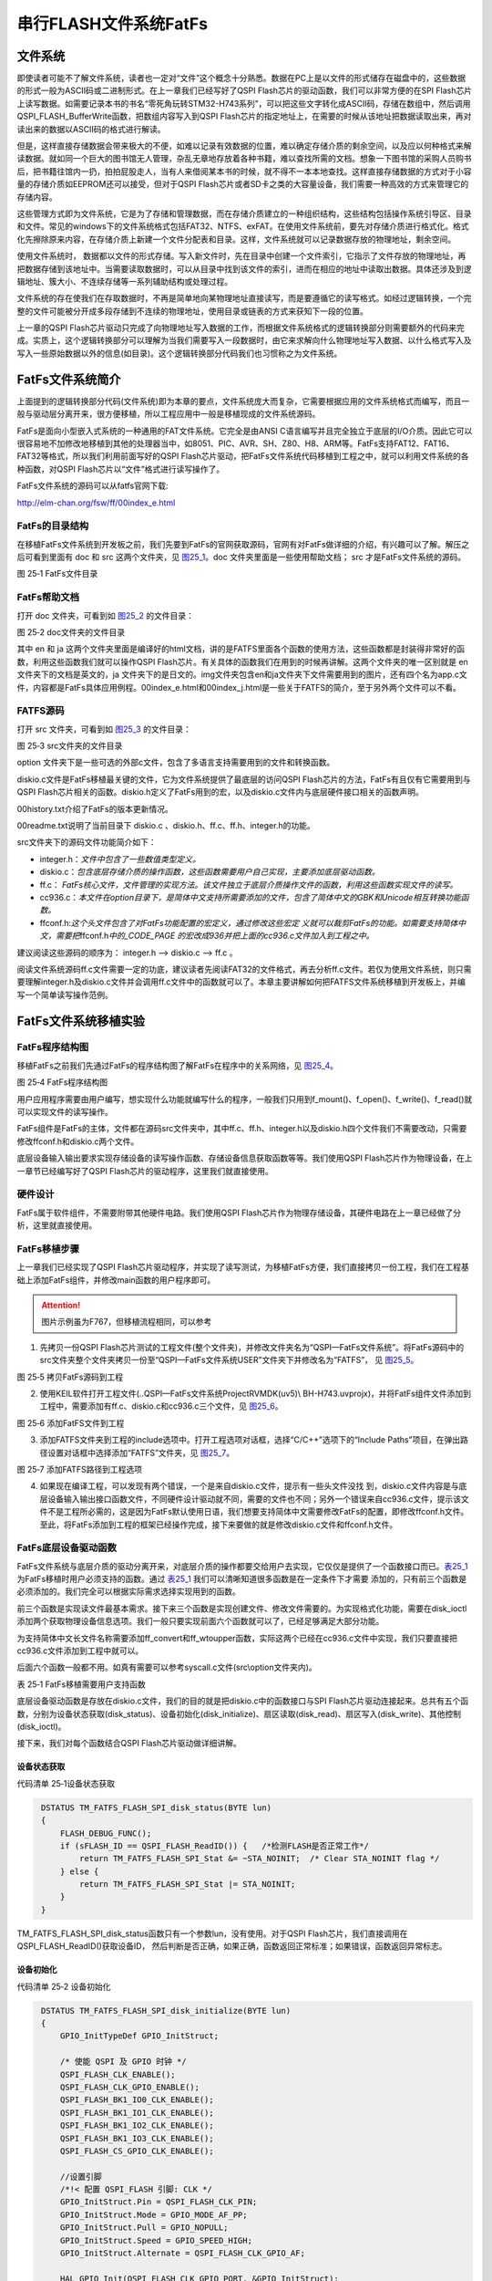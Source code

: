 串行FLASH文件系统FatFs
----------------------

文件系统
~~~~~~~~

即使读者可能不了解文件系统，读者也一定对“文件”这个概念十分熟悉。数据在PC上是以文件的形式储存在磁盘中的，这些数据的形式一般为ASCII码或二进制形式。在上一章我们已经写好了QSPI
Flash芯片的驱动函数，我们可以非常方便的在SPI
Flash芯片上读写数据。如需要记录本书的书名“零死角玩转STM32-H743系列”，可以把这些文字转化成ASCII码，存储在数组中，然后调用QSPI_FLASH_BufferWrite函数，把数组内容写入到QSPI
Flash芯片的指定地址上，在需要的时候从该地址把数据读取出来，再对读出来的数据以ASCII码的格式进行解读。

但是，这样直接存储数据会带来极大的不便，如难以记录有效数据的位置，难以确定存储介质的剩余空间，以及应以何种格式来解读数据。就如同一个巨大的图书馆无人管理，杂乱无章地存放着各种书籍，难以查找所需的文档。想象一下图书馆的采购人员购书后，把书籍往馆内一扔，拍拍屁股走人，当有人来借阅某本书的时候，就不得不一本本地查找。这样直接存储数据的方式对于小容量的存储介质如EEPROM还可以接受，但对于QSPI
Flash芯片或者SD卡之类的大容量设备，我们需要一种高效的方式来管理它的存储内容。

这些管理方式即为文件系统，它是为了存储和管理数据，而在存储介质建立的一种组织结构，这些结构包括操作系统引导区、目录和文件。常见的windows下的文件系统格式包括FAT32、NTFS、exFAT。在使用文件系统前，要先对存储介质进行格式化。格式化先擦除原来内容，在存储介质上新建一个文件分配表和目录。这样，文件系统就可以记录数据存放的物理地址，剩余空间。

使用文件系统时，
数据都以文件的形式存储。写入新文件时，先在目录中创建一个文件索引，它指示了文件存放的物理地址，再把数据存储到该地址中。当需要读取数据时，可以从目录中找到该文件的索引，进而在相应的地址中读取出数据。具体还涉及到逻辑地址、簇大小、不连续存储等一系列辅助结构或处理过程。

文件系统的存在使我们在存取数据时，不再是简单地向某物理地址直接读写，而是要遵循它的读写格式。如经过逻辑转换，一个完整的文件可能被分开成多段存储到不连续的物理地址，使用目录或链表的方式来获知下一段的位置。

上一章的QSPI
Flash芯片驱动只完成了向物理地址写入数据的工作，而根据文件系统格式的逻辑转换部分则需要额外的代码来完成。实质上，这个逻辑转换部分可以理解为当我们需要写入一段数据时，由它来求解向什么物理地址写入数据、以什么格式写入及写入一些原始数据以外的信息(如目录)。这个逻辑转换部分代码我们也习惯称之为文件系统。

FatFs文件系统简介
~~~~~~~~~~~~~~~~~

上面提到的逻辑转换部分代码(文件系统)即为本章的要点，文件系统庞大而复杂，它需要根据应用的文件系统格式而编写，而且一般与驱动层分离开来，很方便移植，所以工程应用中一般是移植现成的文件系统源码。

FatFs是面向小型嵌入式系统的一种通用的FAT文件系统。它完全是由ANSI
C语言编写并且完全独立于底层的I/O介质。因此它可以很容易地不加修改地移植到其他的处理器当中，如8051、PIC、AVR、SH、Z80、H8、ARM等。FatFs支持FAT12、FAT16、FAT32等格式，所以我们利用前面写好的QSPI
Flash芯片驱动，把FatFs文件系统代码移植到工程之中，就可以利用文件系统的各种函数，对QSPI
Flash芯片以“文件”格式进行读写操作了。

FatFs文件系统的源码可以从fatfs官网下载:

http://elm-chan.org/fsw/ff/00index_e.html

FatFs的目录结构
^^^^^^^^^^^^^^^

在移植FatFs文件系统到开发板之前，我们先要到FatFs的官网获取源码，官网有对FatFs做详细的介绍，有兴趣可以了解。解压之后可看到里面有
doc 和 src 这两个文件夹，见 图25_1_。doc 文件夹里面是一些使用帮助文档；
src 才是FatFs文件系统的源码。

.. image:: media/image1.png
   :align: center
   :alt: 图 25‑1 FatFs文件目录
   :name: 图25_1

图 25‑1 FatFs文件目录

FatFs帮助文档
^^^^^^^^^^^^^

打开 doc 文件夹，可看到如 图25_2_ 的文件目录：

.. image:: media/image2.png
   :align: center
   :alt: 图 25‑2 doc文件夹的文件目录
   :name: 图25_2

图 25‑2 doc文件夹的文件目录

其中 en 和 ja
这两个文件夹里面是编译好的html文档，讲的是FATFS里面各个函数的使用方法，这些函数都是封装得非常好的函数，利用这些函数我们就可以操作QSPI
Flash芯片。有关具体的函数我们在用到的时候再讲解。这两个文件夹的唯一区别就是
en 文件夹下的文档是英文的，ja
文件夹下的是日文的。img文件夹包含en和ja文件夹下文件需要用到的图片，还有四个名为app.c文件，内容都是FatFs具体应用例程。00index_e.html和00index_j.html是一些关于FATFS的简介，至于另外两个文件可以不看。

FATFS源码
^^^^^^^^^

打开 src 文件夹，可看到如 图25_3_ 的文件目录：

.. image:: media/image3.png
   :align: center
   :alt: 图 25‑3 src文件夹的文件目录
   :name: 图25_3

图 25‑3 src文件夹的文件目录

option
文件夹下是一些可选的外部c文件，包含了多语言支持需要用到的文件和转换函数。

diskio.c文件是FatFs移植最关键的文件，它为文件系统提供了最底层的访问QSPI
Flash芯片的方法，FatFs有且仅有它需要用到与QSPI
Flash芯片相关的函数。diskio.h定义了FatFs用到的宏，以及diskio.c文件内与底层硬件接口相关的函数声明。

00history.txt介绍了FatFs的版本更新情况。

00readme.txt说明了当前目录下 diskio.c
、diskio.h、ff.c、ff.h、integer.h的功能。

src文件夹下的源码文件功能简介如下：

-  integer.h：\ *文件中包含了一些数值类型定义。*

-  diskio.c：\ *包含底层存储介质的操作函数，这些函数需要用户自己实现，主要添加底层驱动函数。*

-  ff.c：
   *FatFs核心文件，文件管理的实现方法。该文件独立于底层介质操作文件的函数，利用这些函数实现文件的读写。*

-  cc936.c：\ *本文件在option目录下，是简体中文支持所需要添加的文件，包含了简体中文的GBK和Unicode相互转换功能函数。*

-  ffconf.h:\ *这个头文件包含了对FatFs功能配置的宏定义，通过修改这些宏定
   义就可以裁剪FatFs的功能。如需要支持简体中文，需要把*\ ffconf.h\ *中的_CODE_PAGE
   的宏改成936并把上面的cc936.c文件加入到工程之中。*

建议阅读这些源码的顺序为： integer.h --> diskio.c --> ff.c 。

阅读文件系统源码ff.c文件需要一定的功底，建议读者先阅读FAT32的文件格式，再去分析ff.c文件。若仅为使用文件系统，则只需要理解integer.h及diskio.c文件并会调用ff.c文件中的函数就可以了。本章主要讲解如何把FATFS文件系统移植到开发板上，并编写一个简单读写操作范例。

FatFs文件系统移植实验
~~~~~~~~~~~~~~~~~~~~~

FatFs程序结构图
^^^^^^^^^^^^^^^

移植FatFs之前我们先通过FatFs的程序结构图了解FatFs在程序中的关系网络，见 图25_4_。

.. image:: media/image4.png
   :align: center
   :alt: 图 25‑4 FatFs程序结构图
   :name: 图25_4

图 25‑4 FatFs程序结构图

用户应用程序需要由用户编写，想实现什么功能就编写什么的程序，一般我们只用到f_mount()、f_open()、f_write()、f_read()就可以实现文件的读写操作。

FatFs组件是FatFs的主体，文件都在源码src文件夹中，其中ff.c、ff.h、integer.h以及diskio.h四个文件我们不需要改动，只需要修改ffconf.h和diskio.c两个文件。

底层设备输入输出要求实现存储设备的读写操作函数、存储设备信息获取函数等等。我们使用QSPI
Flash芯片作为物理设备，在上一章节已经编写好了QSPI
Flash芯片的驱动程序，这里我们就直接使用。

硬件设计
^^^^^^^^

FatFs属于软件组件，不需要附带其他硬件电路。我们使用QSPI
Flash芯片作为物理存储设备，其硬件电路在上一章已经做了分析，这里就直接使用。

FatFs移植步骤
^^^^^^^^^^^^^

上一章我们已经实现了QSPI
Flash芯片驱动程序，并实现了读写测试，为移植FatFs方便，我们直接拷贝一份工程，我们在工程基础上添加FatFs组件，并修改main函数的用户程序即可。

.. attention::

    图片示例虽为F767，但移植流程相同，可以参考

1) 先拷贝一份QSPI
   Flash芯片测试的工程文件(整个文件夹)，并修改文件夹名为“QSPI—FatFs文件系统”。将FatFs源码中的src文件夹整个文件夹拷贝一份至“QSPI—FatFs文件系统\USER\”文件夹下并修改名为“FATFS”，
   见 图25_5_。

.. image:: media/image5.png
   :align: center
   :alt: 图 25‑5 拷贝FatFs源码到工程
   :name: 图25_5

图 25‑5 拷贝FatFs源码到工程

2) 使用KEIL软件打开工程文件(..\QSPI—FatFs文件系统\Project\RVMDK(uv5)\\
   BH-H743.uvprojx)，并将FatFs组件文件添加到工程中，需要添加有ff.c、diskio.c和cc936.c三个文件，见
   图25_6_。

.. image:: media/image6.png
   :align: center
   :alt: 图 25‑6 添加FatFS文件到工程
   :name: 图25_6

图 25‑6 添加FatFS文件到工程

3) 添加FATFS文件夹到工程的include选项中。打开工程选项对话框，选择“C/C++”选项下的“Include
   Paths”项目，在弹出路径设置对话框中选择添加“FATFS”文件夹，见 图25_7_。

.. image:: media/image7.png
   :align: center
   :alt: 图 25‑7 添加FATFS路径到工程选项
   :name: 图25_7

图 25‑7 添加FATFS路径到工程选项

4) 如果现在编译工程，可以发现有两个错误，一个是来自diskio.c文件，提示有一些头文件没找
   到，diskio.c文件内容是与底层设备输入输出接口函数文件，不同硬件设计驱动就不同，需要的文件也不同；另外一个错误来自cc936.c文件，提示该文件不是工程所必需的，这是因为FatFs默认使用日语，我们想要支持简体中文需要修改FatFs的配置，即修改ffconf.h文件。至此，将FatFs添加到工程的框架已经操作完成，接下来要做的就是修改diskio.c文件和ffconf.h文件。

FatFs底层设备驱动函数
^^^^^^^^^^^^^^^^^^^^^

FatFs文件系统与底层介质的驱动分离开来，对底层介质的操作都要交给用户去实现，它仅仅是提供了一个函数接口而已。表25_1_
为FatFs移植时用户必须支持的函数。通过 表25_1_ 我们可以清晰知道很多函数是在一定条件下才需要
添加的，只有前三个函数是必须添加的。我们完全可以根据实际需求选择实现用到的函数。

前三个函数是实现读文件最基本需求。接下来三个函数是实现创建文件、修改文件需要的。为实现格式化功能，需要在disk_ioctl添加两个获取物理设备信息选项。我们一般只要实现前面六个函数就可以了，已经足够满足大部分功能。

为支持简体中文长文件名称需要添加ff_convert和ff_wtoupper函数，实际这两个已经在cc936.c文件中实现，我们只要直接把cc936.c文件添加到工程中就可以。

后面六个函数一般都不用。如真有需要可以参考syscall.c文件(src\\option文件夹内)。

.. _表25_1:

表 25‑1 FatFs移植需要用户支持函数

.. image:: media/table1.png
   :align: center

底层设备驱动函数是存放在diskio.c文件，我们的目的就是把diskio.c中的函数接口与SPI
Flash芯片驱动连接起来。总共有五个函数，分别为设备状态获取(disk_status)、设备初始化(disk_initialize)、扇区读取(disk_read)、扇区写入(disk_write)、其他控制(disk_ioctl)。

接下来，我们对每个函数结合QSPI Flash芯片驱动做详细讲解。

设备状态获取
=============

代码清单 25‑1设备状态获取

.. code-block:: c
   :name: 代码清单25_1

    DSTATUS TM_FATFS_FLASH_SPI_disk_status(BYTE lun)
    {
        FLASH_DEBUG_FUNC();
        if (sFLASH_ID == QSPI_FLASH_ReadID()) {   /*检测FLASH是否正常工作*/
            return TM_FATFS_FLASH_SPI_Stat &= ~STA_NOINIT;  /* Clear STA_NOINIT flag */
        } else {
            return TM_FATFS_FLASH_SPI_Stat |= STA_NOINIT;
        }
    }

TM_FATFS_FLASH_SPI_disk_status函数只有一个参数lun，没有使用。对于QSPI Flash芯片，我们直接调用在QSPI_FLASH_ReadID()获取设备ID，
然后判断是否正确，如果正确，函数返回正常标准；如果错误，函数返回异常标志。

设备初始化
============

代码清单 25‑2 设备初始化

.. code-block:: c
   :name: 代码清单25_2

    DSTATUS TM_FATFS_FLASH_SPI_disk_initialize(BYTE lun)
    {
        GPIO_InitTypeDef GPIO_InitStruct;

        /* 使能 QSPI 及 GPIO 时钟 */
        QSPI_FLASH_CLK_ENABLE();
        QSPI_FLASH_CLK_GPIO_ENABLE();
        QSPI_FLASH_BK1_IO0_CLK_ENABLE();
        QSPI_FLASH_BK1_IO1_CLK_ENABLE();
        QSPI_FLASH_BK1_IO2_CLK_ENABLE();
        QSPI_FLASH_BK1_IO3_CLK_ENABLE();
        QSPI_FLASH_CS_GPIO_CLK_ENABLE();

        //设置引脚
        /*!< 配置 QSPI_FLASH 引脚: CLK */
        GPIO_InitStruct.Pin = QSPI_FLASH_CLK_PIN;
        GPIO_InitStruct.Mode = GPIO_MODE_AF_PP;
        GPIO_InitStruct.Pull = GPIO_NOPULL;
        GPIO_InitStruct.Speed = GPIO_SPEED_HIGH;
        GPIO_InitStruct.Alternate = QSPI_FLASH_CLK_GPIO_AF;

        HAL_GPIO_Init(QSPI_FLASH_CLK_GPIO_PORT, &GPIO_InitStruct);

        /*!< 配置 QSPI_FLASH 引脚: IO0 */
        GPIO_InitStruct.Pin = QSPI_FLASH_BK1_IO0_PIN;
        GPIO_InitStruct.Alternate = QSPI_FLASH_BK1_IO0_AF;
        HAL_GPIO_Init(QSPI_FLASH_BK1_IO0_PORT, &GPIO_InitStruct);

        /*!< 配置 QSPI_FLASH 引脚: IO1 */
        GPIO_InitStruct.Pin = QSPI_FLASH_BK1_IO1_PIN;
        GPIO_InitStruct.Alternate = QSPI_FLASH_BK1_IO1_AF;
        HAL_GPIO_Init(QSPI_FLASH_BK1_IO1_PORT, &GPIO_InitStruct);

        /*!< 配置 QSPI_FLASH 引脚: IO2 */
        GPIO_InitStruct.Pin = QSPI_FLASH_BK1_IO2_PIN;
        GPIO_InitStruct.Alternate = QSPI_FLASH_BK1_IO2_AF;
        HAL_GPIO_Init(QSPI_FLASH_BK1_IO2_PORT, &GPIO_InitStruct);

        /*!< 配置 QSPI_FLASH 引脚: IO3 */
        GPIO_InitStruct.Pin = QSPI_FLASH_BK1_IO3_PIN;
        GPIO_InitStruct.Alternate = QSPI_FLASH_BK1_IO3_AF;
        HAL_GPIO_Init(QSPI_FLASH_BK1_IO3_PORT, &GPIO_InitStruct);

        /*!< 配置 SPI_FLASH_SPI 引脚: NCS */
        GPIO_InitStruct.Pin = QSPI_FLASH_CS_PIN;
        GPIO_InitStruct.Alternate = QSPI_FLASH_CS_GPIO_AF;
        HAL_GPIO_Init(QSPI_FLASH_CS_GPIO_PORT, &GPIO_InitStruct);

        /* QSPI_FLASH 模式配置 */

        hqspi.Instance = QUADSPI;
        hqspi.Init.ClockPrescaler = 1;
        hqspi.Init.FifoThreshold = 4;
        hqspi.Init.SampleShifting = QSPI_SAMPLE_SHIFTING_HALFCYCLE;
        hqspi.Init.FlashSize = 24;
        hqspi.Init.ChipSelectHighTime = QSPI_CS_HIGH_TIME_2_CYCLE;
        hqspi.Init.ClockMode = QSPI_CLOCK_MODE_0;
        HAL_QSPI_Init(&hqspi);
        BSP_QSPI_Init();

        return TM_FATFS_FLASH_SPI_disk_status(NULL);
    }

TM_FATFS_FLASH_SPI_disk_initialize函数也是有一个参数lun，没有使用。
对于QSPI Flash芯片我们调用HAL_QSPI_Init 函数实现对SPI Flash芯片引脚GPIO初始化配置，
调用BSP_QSPI_Init ()函数对通信参数配置。
最后调用TM_FATFS_FLASH_SPI_disk_status函数获取QSPI Flash芯片状态，并返回状态值。

读取扇区
============

代码清单 25‑3 扇区读取

.. code-block::
   :name: 代码清单25_3

    DRESULT TM_FATFS_FLASH_SPI_disk_read(
        BYTE lun,//物理扇区，多个设备时用到(0...)
        BYTE *buff,//数据缓存区
        DWORD sector, //扇区首地址
        UINT count)//扇区个数(1..128)
    {
        FLASH_DEBUG_FUNC();
        if ((TM_FATFS_FLASH_SPI_Stat & STA_NOINIT)) {
            return RES_NOTRDY;
        }
        sector+=4096;//扇区偏移，外部Flash文件系统空间放在外部Flash后面16M空间
        BSP_QSPI_Read(buff, sector <<12, count<<12);
        return RES_OK;
    }

TM_FATFS_FLASH_SPI_disk_read函数有四个形参。lun为设备物理编号。buff是一个BYTE类型指针变量，buff指向用来存放读取到数据的存储区首地址。sector是一个DWORD类型变量，指定要读取数据的扇区首地址。count是一个UINT类型变量，指定扇区数量。

BYTE类型实际是unsigned char类型，DWORD类型实际是unsigned long类型，
UINT类型实际是 unsigned int类型，类型定义在integer.h文件中。

开发板使用的QSPI Flash芯片型号为W25Q256FV，每个扇区大小为4096个字节(4KB)，总共有32M字节空间，为兼容后面实验程序，
我们只将后部分16MB空间分配给FatFs使用，前部分16MB空间用于其他实验需要，即FatFs是从16MB空间开始，为实现这个效果需要将所有的读写地址都偏移4096个扇区空间。

对于QSPI Flash芯片，主要是使用QSPI_FLASH_Read()实现在指定地址读取指定长度的数据，它接收三个参数，
第一个参数为指定数据存放地址指针。第二个参数为指定数据读取地址，这里使用左移运算符，左移12位实际是乘以4096，
这与每个扇区大小是息息相关的。第三个参数为读取数据个数，也是需要使用左移运算符。


扇区写入
==========

代码清单 25‑5 扇区写入

.. code-block::
   :name: 代码清单25_5

    DRESULT TM_FATFS_FLASH_SPI_disk_write(
        BYTE lun,//物理扇区，多个设备时用到(0...)
        const BYTE *buff,//数据缓存区
        DWORD sector, //扇区首地址
        UINT count)//扇区个数(1..128)
    {
        uint32_t write_addr;
        FLASH_DEBUG_FUNC();
        sector+=4096;
                //扇区偏移，外部Flash文件系统空间放在外部F
                lash后面16M空间
        write_addr = sector<<12;
        BSP_QSPI_Erase_Block(write_addr);
        BSP_QSPI_Write((uint8_t*)buff,write_addr,4096);
        return RES_OK;
    }

TM_FATFS_FLASH_SPI_disk_write函数有四个形参，lun为设备物理编号。buff指向待写入扇区数据的首地址。
sector，指定要读取数据的扇区首地址。count指定扇区数量。对于QSPI Flash芯片，在写入数据之前需要先擦除，
所以用到扇区擦除函数(BSP_QSPI_Erase_Block)。然后就是在调用数据写入函数(BSP_QSPI_Write)把数据写入到指定位置内。

其他控制
============

代码清单 25‑6 其他控制

.. code-block:: c
   :name: 代码清单25_6

    DRESULT TM_FATFS_FLASH_SPI_disk_ioctl(BYTE lun,BYTE cmd, void *buff)
    {

        FLASH_DEBUG_FUNC();
        switch (cmd) {
        case GET_SECTOR_COUNT:
            *(DWORD * )buff = 4096; /* 扇区数量：4096*4096/1024/1024=10(MB) */
            break;
        case GET_SECTOR_SIZE :     /*获取扇区读写的大小（字）*/

            *(WORD * )buff = 4096;  /*flash最小写单元为页，256字节，此处取2页为一个读写单位*/
            break;
        case GET_BLOCK_SIZE :      /* 同时擦除扇区个数（双字） */
            *(DWORD * )buff = 1;   /*flash以1个sector为最小擦除单位*/
            break;
        case CTRL_TRIM:
            break;
        case CTRL_SYNC :
            break;
        }
        return RES_OK;
    }

TM_FATFS_FLASH_SPI_disk_ioctl函数有三个形参，lun为设备物理编号，cmd为控制指令，包括发出同步信号、获取扇区数目、获取扇区大小、获取擦除块数量等等指令，buff为指令对应的数据指针。

对于QSPI Flash芯片，为支持FatFs格式化功能，需要用到获取扇区数量(GET_SECTOR_COUNT)
指令和获取擦除块数量(GET_BLOCK_SIZE)。
另外，SD卡扇区大小为512字节，SPI Flash芯片一般设置扇区大小为4096字节，所以需要用到获取扇区大小(GET_SECTOR_SIZE)指令。

时间戳获取
==============

代码清单 25‑7 时间戳获取

.. code-block:: c
   :name: 代码清单25_7

    __weak DWORD get_fattime(void)
    {
        /* 返回当前时间戳 */
        return    ((DWORD)(2015 - 1980) << 25)  /* Year 2015 */
                | ((DWORD)1 << 21)        /* Month 1 */
                | ((DWORD)1 << 16)        /* Mday 1 */
                | ((DWORD)0 << 11)        /* Hour 0 */
                | ((DWORD)0 << 5)         /* Min 0 */
                | ((DWORD)0 >> 1);        /* Sec 0 */
    }

get_fattime函数用于获取当前时间戳，在ff.c文件中被调用。FatFs在文件创建、被修改时会记录时间，这里我们直接使用赋值方法设定时间戳。为更好的记录时间，可以使用控制器RTC功能，具体要求返回值格式为：

-  bit31:25 ——从1980至今是多少年，范围是 (0..127) ；

-  bit24:21 ——月份，范围为 (1..12) ；

-  bit20:16 ——该月份中的第几日，范围为(1..31) ；

-  bit15:11——时，范围为 (0..23)；

-  bit10:5 ——分，范围为 (0..59)；

-  bit4:0 ——秒/ 2，范围为 (0..29) 。

FatFs功能配置
^^^^^^^^^^^^^

ffconf_template.h文件是FatFs功能配置文件，我们可以对ffconf_template.h的文件内容进行修改，使得FatFs更符合我们的要求。
ffconf_template.h对每个配置选项都做了详细的使用情况说明。如图 修改文件_ ffconf_template.h文件修改所示，
将方框1的文件名称，修改为“stm32h7xx_hal.h”，删除方框2和方框3处的头文件，另存为当前目录下，命名为ffconf.h。
下面修改ffcong.h文件，这里只列出修改的配置，其他配置采用默认即可。

.. image:: media/image8.png
   :align: center
   :name: 修改文件

代码清单 25‑8 FatFs功能配置选项

.. code-block:: c
   :name: 代码清单25_8

   #define _USE_MKFS 1
   #define _CODE_PAGE 936
   #define _USE_LFN 2
   #define _VOLUMES 2
   #define _MIN_SS 512
   #define _MAX_SS 4096

1) _USE_MKFS：格式化功能选择，为使用FatFs格式化功能，需要把它设置为1。

2) _CODE_PAGE：语言功能选择，并要求把相关语言文件添加到工程宏。为支持简体中文文件名需要使用“936”，正如在图
   25‑7的操作，我们已经把cc936.c文件添加到工程中。

3) _USE_LFN：长文件名支持，默认不支持长文件名，这里配置为2，支持长文件名，并指定使用栈空间为缓冲区。

4) _VOLUMES：指定物理设备数量，这里设置为2，包括预留SD卡和SPI
   Flash芯片。

5) _MIN_SS 、_MAX_SS：指定扇区大小的最小值和最大值。SD卡扇区大小一般都为512字节，SPI
   Flash芯片扇区大小一般设置为4096字节，所以需要把_MAX_SS改为4096。

FatFs功能测试
^^^^^^^^^^^^^

移植操作到此，就已经把FatFs全部添加到我们的工程了，这时我们编译功能，顺利编译通过，没有错误。接下来，我们就可以使用编写
图25_5_ 中用户应用程序了。

主要的测试包括格式化测试、文件写入测试和文件读取测试三个部分，主要程序都在main.c文件中实现。

变量定义
============

代码清单 25‑9 变量定义

.. code-block:: c
   :name: 代码清单25_9

    FATFS fs;                         /* FatFs文件系统对象 */
    FIL fnew;                         /* 文件对象 */
    FRESULT res_flash;                /* 文件操作结果 */
    UINT fnum;                        /* 文件成功读写数量 */
    BYTE buffer[1024]= {0};           /* 读缓冲区 */
    BYTE textFileBuffer[] =           /* 写缓冲区*/
        "欢迎使用野火STM32 H743开发板 今天是个好日子，新建文件系统测试文件\r\n";

FATFS是在ff.h文件定义的一个结构体类型，针对的对象是物理设备，包含了物理设备的物理编号、扇区大小等等信息，一般我们都需要为每个物理设备定义一个FATFS变量。

FIL也是在ff.h文件定义的一个结构体类型，针对的对象是文件系统内具体的文件，包含了文件很多基本属性，比如文件大小、路径、当前读写地址等等。如果需要在同一时间打开多个文件进行读写，才需要定义多个FIL变量，不然一般定义一个FIL变量即可。

FRESULT是也在ff.h文件定义的一个枚举类型，作为FatFs函数的返回值类型，主要管理FatFs运行中出现的错误。总共有19种错误类型，包括物理设备读写错误、找不到文件、没有挂载工作空间等等错误。这在实际编程中非常重要，当有错误出现时我们要停止文件读写，通过返回值我们可以快速定位到错误发生的可能地点。如果运行没有错误才返回FR_OK。

fnum是个32位无符号整形变量，用来记录实际读取或者写入数据的数组。

buffer和textFileBuffer分别对应读取和写入数据缓存区，都是8位无符号整形数组。

主函数
===========

代码清单 25‑10 主函数

.. code-block:: c
   :name: 代码清单25_10

    int main(void)
    {
        SystemClock_Config();
        /* Enable I-Cache */
        SCB_EnableICache();
        /* Enable D-Cache */
        SCB_EnableDCache();
        /* 初始化LED */
        LED_GPIO_Config();
        LED_BLUE;

        /* 初始化调试串口，一般为串口1 */
        DEBUG_USART_Config();
        printf("****** 这是一个SPI FLASH 文件系统实验 ******\r\n");
        //链接驱动器，创建盘符
        FATFS_LinkDriver(&QSPI_Driver, QSPIPath);
        //在外部SPI Flash挂载文件系统，文件系统挂载时会对SPI设备初始化
        res_flash = f_mount(&fs,"0:",1);

        /*----------------------- 格式化测试 ---------------------------*/
        /* 如果没有文件系统就格式化创建创建文件系统 */
        if (res_flash == FR_NO_FILESYSTEM) {
            printf("》FLASH还没有文件系统，即将进行格式化...\r\n");
            /* 格式化 */
            res_flash=f_mkfs("0:",0,0);

            if (res_flash == FR_OK) {
                printf("》FLASH已成功格式化文件系统。\r\n");
                /* 格式化后，先取消挂载 */
                res_flash = f_mount(NULL,"0:",1);
                /* 重新挂载 */
                res_flash = f_mount(&fs,"0:",1);
            } else {
                LED_RED;
                printf("《《格式化失败。》》\r\n");
                while (1);
            }
        } else if (res_flash!=FR_OK) {
            printf("！！外部Flash挂载文件系统失败。(%d)\r\n",res_flash);
            printf("！！可能原因：SPI Flash初始化不成功。\r\n");
            while (1);
        } else {
            printf("》文件系统挂载成功，可以进行读写测试\r\n");
        }

        /*----------------------- 文件系统测试：写测试 -----------------------------*/
        /* 打开文件，如果文件不存在则创建它 */
        printf("\r\n****** 即将进行文件写入测试... ******\r\n");
        res_flash = f_open(&fnew, "0:FatFs读写测试文件.txt",FA_CREATE_ALWAYS | FA_WRITE );
        if ( res_flash == FR_OK ) {
            printf("》打开/创建FatFs读写测试文件.txt文件成功，向文件写入数据。\r\n");
            /* 将指定存储区内容写入到文件内 */
            res_flash=f_write(&fnew,WriteBuffer,sizeof(WriteBuffer),&fnum);
            if (res_flash==FR_OK) {
                printf("》文件写入成功，写入字节数据：%d\n",fnum);
                printf("》向文件写入的数据为：\r\n%s\r\n",WriteBuffer);
            } else {
                printf("！！文件写入失败：(%d)\n",res_flash);
            }
            /* 不再读写，关闭文件 */
            f_close(&fnew);
        } else {
            LED_RED;
            printf("！！打开/创建文件失败。\r\n");
        }

        /*------------------- 文件系统测试：读测试 ------------------------------------*/
        printf("****** 即将进行文件读取测试... ******\r\n");
        res_flash = f_open(&fnew, "0:FatFs读写测试文件.txt", FA_OPEN_EXISTING | FA_READ);
        if (res_flash == FR_OK) {
            LED_GREEN;
            printf("》打开文件成功。\r\n");
            res_flash = f_read(&fnew, ReadBuffer, sizeof(ReadBuffer), &fnum);
            if (res_flash==FR_OK) {
                printf("》文件读取成功,读到字节数据：%d\r\n",fnum);
                printf("》读取得的文件数据为：\r\n%s \r\n", ReadBuffer);
            } else {
                printf("！！文件读取失败：(%d)\n",res_flash);
            }
        } else {
            LED_RED;
            printf("！！打开文件失败。\r\n");
        }
        /* 不再读写，关闭文件 */
        f_close(&fnew);

        /* 不再使用文件系统，取消挂载文件系统 */
        f_mount(NULL,"0:",1);

        /* 操作完成，停机 */
        while (1) {
        }
    }

首先，初始化系统时钟，RGB彩灯和调试串口，用来指示程序进程。

FatFs的第一步工作就是链接驱动器，创建盘符然后使用f_mount函数挂载工作区。
f_mount函数有三个形参，第一个参数是指向FATFS变量指针，如果赋值为NULL可以取消物理设备挂载。
第二个参数为逻辑设备编号，使用设备根路径表示，与物理设备编号挂钩，这里使用“0：”。
第三个参数可选0或1，1表示立即挂载，0表示不立即挂载，延迟挂载。 f_mount函数会返回一个FRESULT类型值，指示运行情况。

如果f_mount函数返回值为FR_NO_FILESYSTEM，说明没有FAT文件系统，比如新出厂的SPI Flash芯片就没有FAT文件系统。
我们就必须对物理设备进行格式化处理。使用f_mkfs函数可以实现格式化操作。f_mkfs函数有三个形参，第一个参数为逻辑设备编号；
第二参数可选0或者1，0表示设备为一般硬盘，1表示设备为软盘。第三个参数指定扇区大小，如果为0，
表示通过 代码清单25_6_ TM_FATFS_FLASH_SPI_disk_ioctl函数获取。
格式化成功后需要先取消挂载原来设备，再重新挂载设备。

在设备正常挂载后，就可以进行文件读写操作了。使用文件之前，必须使用f_open函数打开文件，
不再使用文件必须使用f_close函数关闭文件，这个跟电脑端操作文件步骤类似。f_open函数有三个形参，
第一个参数为文件对象指针。第二参数为目标文件，包含绝对路径的文件名称和后缀名。第三个参数为访问文件模式选择，
可以是打开已经存在的文件模式、读模式、写模式、新建模式、总是新建模式等的或运行结果。比如对于写测试，
使用FA_CREATE_ALWAYS和FA_WRITE组合模式，就是总是新建文件并进行写模式。

f_close函数用于不再对文件进行读写操作关闭文件，f_close函数只要一个形参，为文件对象指针。f_close函数运行可以确保缓冲区完全写入到文件内。

成功打开文件之后就可以使用f_write函数和f_read函数对文件进行写操作和读操作。这两个函数用到的参数是一致的，
只不过一个是数据写入，一个是数据读取。f_write函数第一个形参为文件对象指针，使用与f_open函数一致即可。
第二个参数为待写入数据的首地址，对于f_read函数就是用来存放读出数据的首地址。第三个参数为写入数据的字节数，
对于f_read函数就是欲读取数据的字节数。第四个参数为32位无符号整形指针，这里使用fnum变量地址赋值给它，
在运行读写操作函数后，fnum变量指示成功读取或者写入的字节个数。

最后，不再使用文件系统时，使用f_mount函数取消挂载。

下载验证
^^^^^^^^

保证开发板相关硬件连接正确，用USB线连接开发板“USB TO UART”接口跟电脑，在电脑端打开串口调试助手，把编译好的程序下载到开发板。
程序开始运行后，RGB彩灯为蓝色，在串口调试助手可看到格式化测试、写文件检测和读文件检测三个过程；
最后如果所有读写操作都正常，RGB彩灯会指示为绿色，如果在运行中FatFs出现错误RGB彩灯指示为红色。

虽然我们通过RGB彩灯指示和串口调试助手信息打印方法来说明FatFs移植成功，并顺利通过测试，但心底总是很踏实，
所谓眼见为实，虽然我们创建了“FatFs读写测试文件.txt”这个文件，却完全看不到实体。
这个确实是个问题，因为我们这里使用SPI Flash芯片作为物理设备，
并不像SD卡那么方便直接用读卡器就可以在电脑端打开验证。另外一个问题，就目前来说，
在QSPI Flash芯片上挂载FatFs好像没有实际意义，无法发挥文件系统功能。

实际上，这里归根到底就是我们目前没办法在电脑端查看QSPI Flash芯片内FatFs的内容，没办法非常方便拷贝、删除文件。
我们当然不会做无用功，STM32控制器还有一个硬件资源可以解决上面的问题，就是USB！我们可以通过编程把整个开发板变成一个U盘，
而U盘存储空间就是SPI Flash芯片的空间。这样非常方便实现文件读写。至于USB内容将在USB相关章节讲解。

FatFs功能使用实验
~~~~~~~~~~~~~~~~~

上个实验我们实现了FatFs的格式化、读文件和写文件功能，这个已经满足很多部分的运用需要。有时，我们需要更多的文件操作功能，FatFs还是提供了不少的功能的，比如设备存储空间信息获取、读写文件指针定位、创建目录、文件移动和重命名、文件或目录信息获取等等功能。我们接下来这个实验内容就是展示FatFs众多功能，提供一个很好了范例，以后有用到相关内容，参考使用非常方便。

硬件设计
^^^^^^^^

本实验主要使用FatFs软件功能，不需要其他硬件模块，使用与FatFs移植实验相同硬件配置即可。

软件设计
^^^^^^^^

上个实验我们已经移植好了FatFs，这个例程主要是应用，所以简单起见，直接拷贝上个实验的工程文件，保持FatFs底层驱动程序，我们只改main.c文件内容，实现应用程序。

FatFs多项功能测试
=====================

代码清单 25‑11 FatFs多项功能测试

.. code-block:: c
   :name: 代码清单25_11

    static FRESULT miscellaneous(void)
    {
        DIR dir;
        FATFS *pfs;
        DWORD fre_clust, fre_sect, tot_sect;

        printf("\n*************** 设备信息获取 ***************\r\n");
        /* 获取设备信息和空簇大小 */
        res_flash = f_getfree("0:", &fre_clust, &pfs);

        /* 计算得到总的扇区个数和空扇区个数 */
        tot_sect = (pfs->n_fatent - 2) * pfs->csize;
        fre_sect = fre_clust * pfs->csize;

        /* 打印信息(4096 字节/扇区) */
        printf("》设备总空间：%10lu KB。\n》可用空间：  %10lu KB。\n",tot_sect *4, fre_sect *4);

        printf("\n******** 文件定位和格式化写入功能测试 ********\r\n");
        res_flash = f_open(&fnew, "1:FatFs读写测试文件.txt",FA_OPEN_EXISTING|FA_WRITE|FA_READ );
        if ( res_flash == FR_OK ) {
            /*  文件定位 */
            res_flash = f_lseek(&fnew,f_size(&fnew)-1);
            if (res_flash == FR_OK) {
            /* 格式化写入，参数格式类似printf函数 */
            f_printf(&fnew,"\n在原来文件新添加一行内容\n");
            f_printf(&fnew,"》设备总空间：%10lu KB。\n》可用空间：  %10lu KB。\n",
                                                tot_sect *4, fre_sect *4);
                /*  文件定位到文件起始位置 */
                res_flash = f_lseek(&fnew,0);
                /* 读取文件所有内容到缓存区 */
                res_flash = f_read(&fnew,readbuffer,f_size(&fnew),&fnum);
                if (res_flash == FR_OK) {
                    printf("》文件内容：\n%s\n",readbuffer);
                }
            }
            f_close(&fnew);

            printf("\n********** 目录创建和重命名功能测试 **********\r\n");
            /* 尝试打开目录 */
            res_flash=f_opendir(&dir,"0:TestDir");
            if (res_flash!=FR_OK) {
            /* 打开目录失败，就创建目录 */
            res_flash=f_mkdir("0:TestDir");
        } else {
            /* 如果目录已经存在，关闭它 */
            res_flash=f_closedir(&dir);
            /* 删除文件 */
            f_unlink("0:TestDir/testdir.txt");
        }
        if (res_flash==FR_OK) {
            /* 重命名并移动文件 */
            res_flash=f_rename("0:FatFs读写测试文件.txt","0:TestDir/testdir.txt");
        }
    } else {
        printf("!! 打开文件失败：%d\n",res_flash);
        printf("!! 或许需要再次运行“FatFs移植与读写测试”工程\n");
    }
        return res_flash;
    }

首先是设备存储信息获取，目的是获取设备总容量和剩余可用空间。f_getfree函数是设备空闲簇信息获取函数，有三个形参，第一个参数为逻辑设备编号；第二个参数为返回空闲簇数量，这里1簇等于1个扇区；第三个参数为返回指向文件系统对象的指针。通过计算可得到设备总的扇区个数以及空闲扇区个数，对于SPI
Flash芯片我们设置每个扇区为4096字节大小，即4KB。这样很容易就算出设备存储信息。

接下来是文件读写指针定位和格式化输入功能测试。文件定位在一些场合非常有用，比如我们需要记录多项数据，但每项数据长度不确定，但有个最长长度，我们就可以使用文件定位lseek函数功能把数据存放在规定好的地址空间上。当我们需要读取文件内容时就使用文件定位函数定位到对应地址读取。

使用文件读写操作之前都必须使用f_open函数打开文件，开始的时候读写指针是在文件起始位置的，马上写入数据的话会覆盖原来文件内容。这里，我们使用f_lseek函数定位到文件末尾位置，再写入内容。f_lseek函数有两个形参，第一个参数为文件对象指针，第二个参数为需要定位的字节数，这个字节数是相对文件起始位置的，比如设置为0，则将文件读写指针定位到文件起始位置。

f_printf函数是格式化写入函数，需要把ffconf.h文件中的_USE_STRFUNC配置为1才支持。f_printf函数用法类似C库函数printf函数，只是它将数据直接写入到文件中。

最后是目录创建和文件移动和重命名功能。使用f_opendir函数可以打开路径(这里不区分目录和路径概念，下同)，如果路径不存在则创建，如果存在则使用f_closedir函数关闭已经打开的路径，并把以前创建的文件删除。新版的FatFs支持相对路径功能，使路径操作更加灵活。f_opendir函数有两个形参，第一个参数为指向路径对象的指针，第二个参数为路径。f_closedir函数只需要指向路径对象的指针一个形参。

f_mkdir函数用于创建路径，如果指定的路径不存在就创建它，创建的路径存在形式就是文件夹。f_mkdir函数只要一个形参，就是指定路径。

f_rename函数是带有移动功能的重命名函数，它有两个形参，第一个参数为源文件名称，第二个参数为目标名称。目标名称可附带路径，如果路径与源文件路径不同则移动文件到目标路径下。

文件信息获取
=============

代码清单 25‑12 文件信息获取

.. code-block:: c
   :name: 代码清单25_12

    static FRESULT file_check(void)
    {
        FILINFO fno;

        /* 获取文件信息 */
        res_flash=f_stat("0:TestDir/testdir.txt",&fno);
        if (res_flash==FR_OK) {
            printf("“testdir.txt”文件信息：\n");
            printf("》文件大小: %ld(字节)\n", fno.fsize);
            printf("》时间戳: %u/%02u/%02u, %02u:%02u\n",
                (fno.fdate >> 9) + 1980, fno.fdate >> 5 & 15, fno.fdate & 31,
                fno.ftime >> 11, fno.ftime >> 5 & 63);
            printf("》属性: %c%c%c%c%c\n\n",
                (fno.fattrib & AM_DIR) ? 'D' : '-',      // 是一个目录
                (fno.fattrib & AM_RDO) ? 'R' : '-',      // 只读文件
                (fno.fattrib & AM_HID) ? 'H' : '-',      // 隐藏文件
                (fno.fattrib & AM_SYS) ? 'S' : '-',      // 系统文件
                (fno.fattrib & AM_ARC) ? 'A' : '-');     // 档案文件
        }
        return res_flash;
    }

f_stat函数用于获取文件的属性，有两个形参，第一个参数为文件路径，第二个参数为返回指向文件信息结构体变量的指针。文件信息结构体变量包含文件的大小、最后修改时间和日期、文件属性、短文件名以及长文件名等信息。

路径扫描
=============

代码清单 25‑13 路径扫描

.. code-block:: c
   :name: 代码清单25_13

    static FRESULT scan_files (char* path)
    {
        FRESULT res;    //部分在递归过程被修改的变量，不用全局变量
        FILINFO fno;
        DIR dir;
        int i;
        char *fn;        // 文件名

    #if _USE_LFN
        /* 长文件名支持 */
        /* 简体中文需要2个字节保存一个“字”*/
        static char lfn[_MAX_LFN*2 + 1];
        fno.lfname = lfn;
        fno.lfsize = sizeof(lfn);
    #endif
        //打开目录
        res = f_opendir(&dir, path);
        if (res == FR_OK) {
            i = strlen(path);
            for (;;) {
                //读取目录下的内容，再读会自动读下一个文件
                res = f_readdir(&dir, &fno);
                //为空时表示所有项目读取完毕，跳出
                if (res != FR_OK || fno.fname[0] == 0) break;
    #if _USE_LFN
                fn = *fno.lfname ? fno.lfname : fno.fname;
    #else
                fn = fno.fname;
    #endif
                //点表示当前目录，跳过
                if (*fn == '.') continue;
                //目录，递归读取
                if (fno.fattrib & AM_DIR) {
                    //合成完整目录名
                    sprintf(&path[i], "/%s", fn);
                    //递归遍历
                    res = scan_files(path);
                    path[i] = 0;
                    //打开失败，跳出循环
                    if (res != FR_OK)
                        break;
                } else {
                    printf("%s/%s\r\n", path, fn);              //输出文件名
                    /* 可以在这里提取特定格式的文件路径 */
                }//else
            } //for
        }
        return res;
    }

scan_files函数用来扫描指定路径下的文件。比如我们设计一个mp3播放器，我们需要提取mp3格式文件，诸如*.txt、*.c文件我们统统不可要的，这时我们就必须扫描路径下所有文件并把*.mp3或*.MP3格式文件提取出来。这里我们不提取特定格式文件，而是把所有文件名称都通过串口打印出来。

我们在ffconf.h文件中定义了长文件名称支持(_USE_LFN=2)，一般有用到简体中文文件名称的都要长文件名支持。短文件名称是8.3格式，即名称是8个字节，后缀名是3个字节，对于使用英文名称还可以，使用中文名称就很容易长度不够了。使能了长文件名支持后，使用之前需要指定文件名的存储区还有存储区的大小。

接下来就是使用f_opendir函数打开指定的路径。如果路径存在就使用f_readdir函数读取路径下内容，f_readdir函数可以读取路径下的文件或者文件夹，并保存信息到文件信息对象变量内。f_readdir函数有两个形参，第一个参数为指向路径对象变量的指针，第二个参数为指向文件信息对象的指针。f_readdir函数另外一个特性是自动读取下一个文件对象，即循序运行该函数可以读取该路径下的所有文件。所以，在程序中，我们使用for循环让f_readdir函数读取所有文件，并在读取所有文件之后退出循环。

在f_readdir函数成功读取到一个对象时，我们还不清楚它是一个文件还是一个文件夹，此时我们就可以使用文件信息对象变量的文件属性来判断了，如果判断得出是个文件那我们就直接通过串口打印出来就好了。如果是个文件夹，我们就要进入该文件夹扫描，这时就重新调用扫描函数scan_files就可以了，形成一个递归调用结构，只是我们这次用的参数与最开始时候是不同的，现在是使用子文件夹名称。

主函数
===========

代码清单 25‑14 主函数

.. code-block:: c
   :name: 代码清单25_14

    int main(void)
    {
        /* 使能指令缓存 */
        SCB_EnableICache();
        /* 使能数据缓存 */
        SCB_EnableDCache();
        /* 系统时钟初始化成400MHz */
        SystemClock_Config();
        /* LED 端口初始化 */
        LED_GPIO_Config();
        LED_BLUE;

        /* 配置串口1为：115200 8-N-1 */
        DEBUG_USART_Config();

        printf("****** 这是一个SPI FLASH 文件系统实验 ******\r\n");
        //链接驱动器，创建盘符
        FATFS_LinkDriver(&QSPI_Driver, QSPIPath);

        //在外部SPI Flash挂载文件系统，文件系统挂载时会对SPI设备初始化
        res_flash = f_mount(&fs,"0:",1);

        if (res_flash!=FR_OK) {
            printf("！！外部Flash挂载文件系统失败。(%d)\r\n",res_flash);
            printf("！！可能原因：SPI Flash初始化不成功。\r\n");

        } else {
            printf("》文件系统挂载成功，可以进行测试\r\n");
        }

        /* FatFs多项功能测试 */
        res_flash = miscellaneous();

        printf("\n*************** 文件信息获取测试 **************\r\n");
        res_flash = file_check();

        printf("***************** 文件扫描测试 ****************\r\n");
        strcpy(fpath,"0:");
        scan_files(fpath);

        f_mount(NULL,"0:",1);

        /* 操作完成，停机 */
        while (1) {
        }
    }

串口在程序调试中经常使用，可以把变量值直观打印到串口调试助手，这个信息非常重要，同样在使用之前需要调用Debug_USART_Config函数完成调试串口初始化。

使用FatFs进行文件操作之前都使用f_mount函数挂载物理设备，这里我们使用SPI Flash芯片上的FAT文件系统。

接下来我们直接调用miscellaneous函数进行FatFs设备信息获取、文件定位和格式化写入功能以及目录创建和重命名功能测试。调用file_check函数进行文件信息获取测试。

scan_files函数用来扫描路径下的所有文件，fpath是我们定义的一个包含100个元素的字符型数组，
并将其赋值为SPI Flash芯片物理编号对于的根目录。这样允许scan_files函数见打印SPI Flash芯片内FatFs所有文件到串口调试助手。
注意，这里的定义fpaht数组是必不可少的，因为scan_files函数本身是个递归函数，要求实际参数有较大空间的缓存区。

下载验证
^^^^^^^^

保证开发板相关硬件连接正确，用USB线连接开发板“USB TO
UART”接口跟电脑，在电脑端打开串口调试助手，把编译好的程序下载到开发板。程序开始运行，在串口调试助手可看到每个阶段测试相关信息情况。
